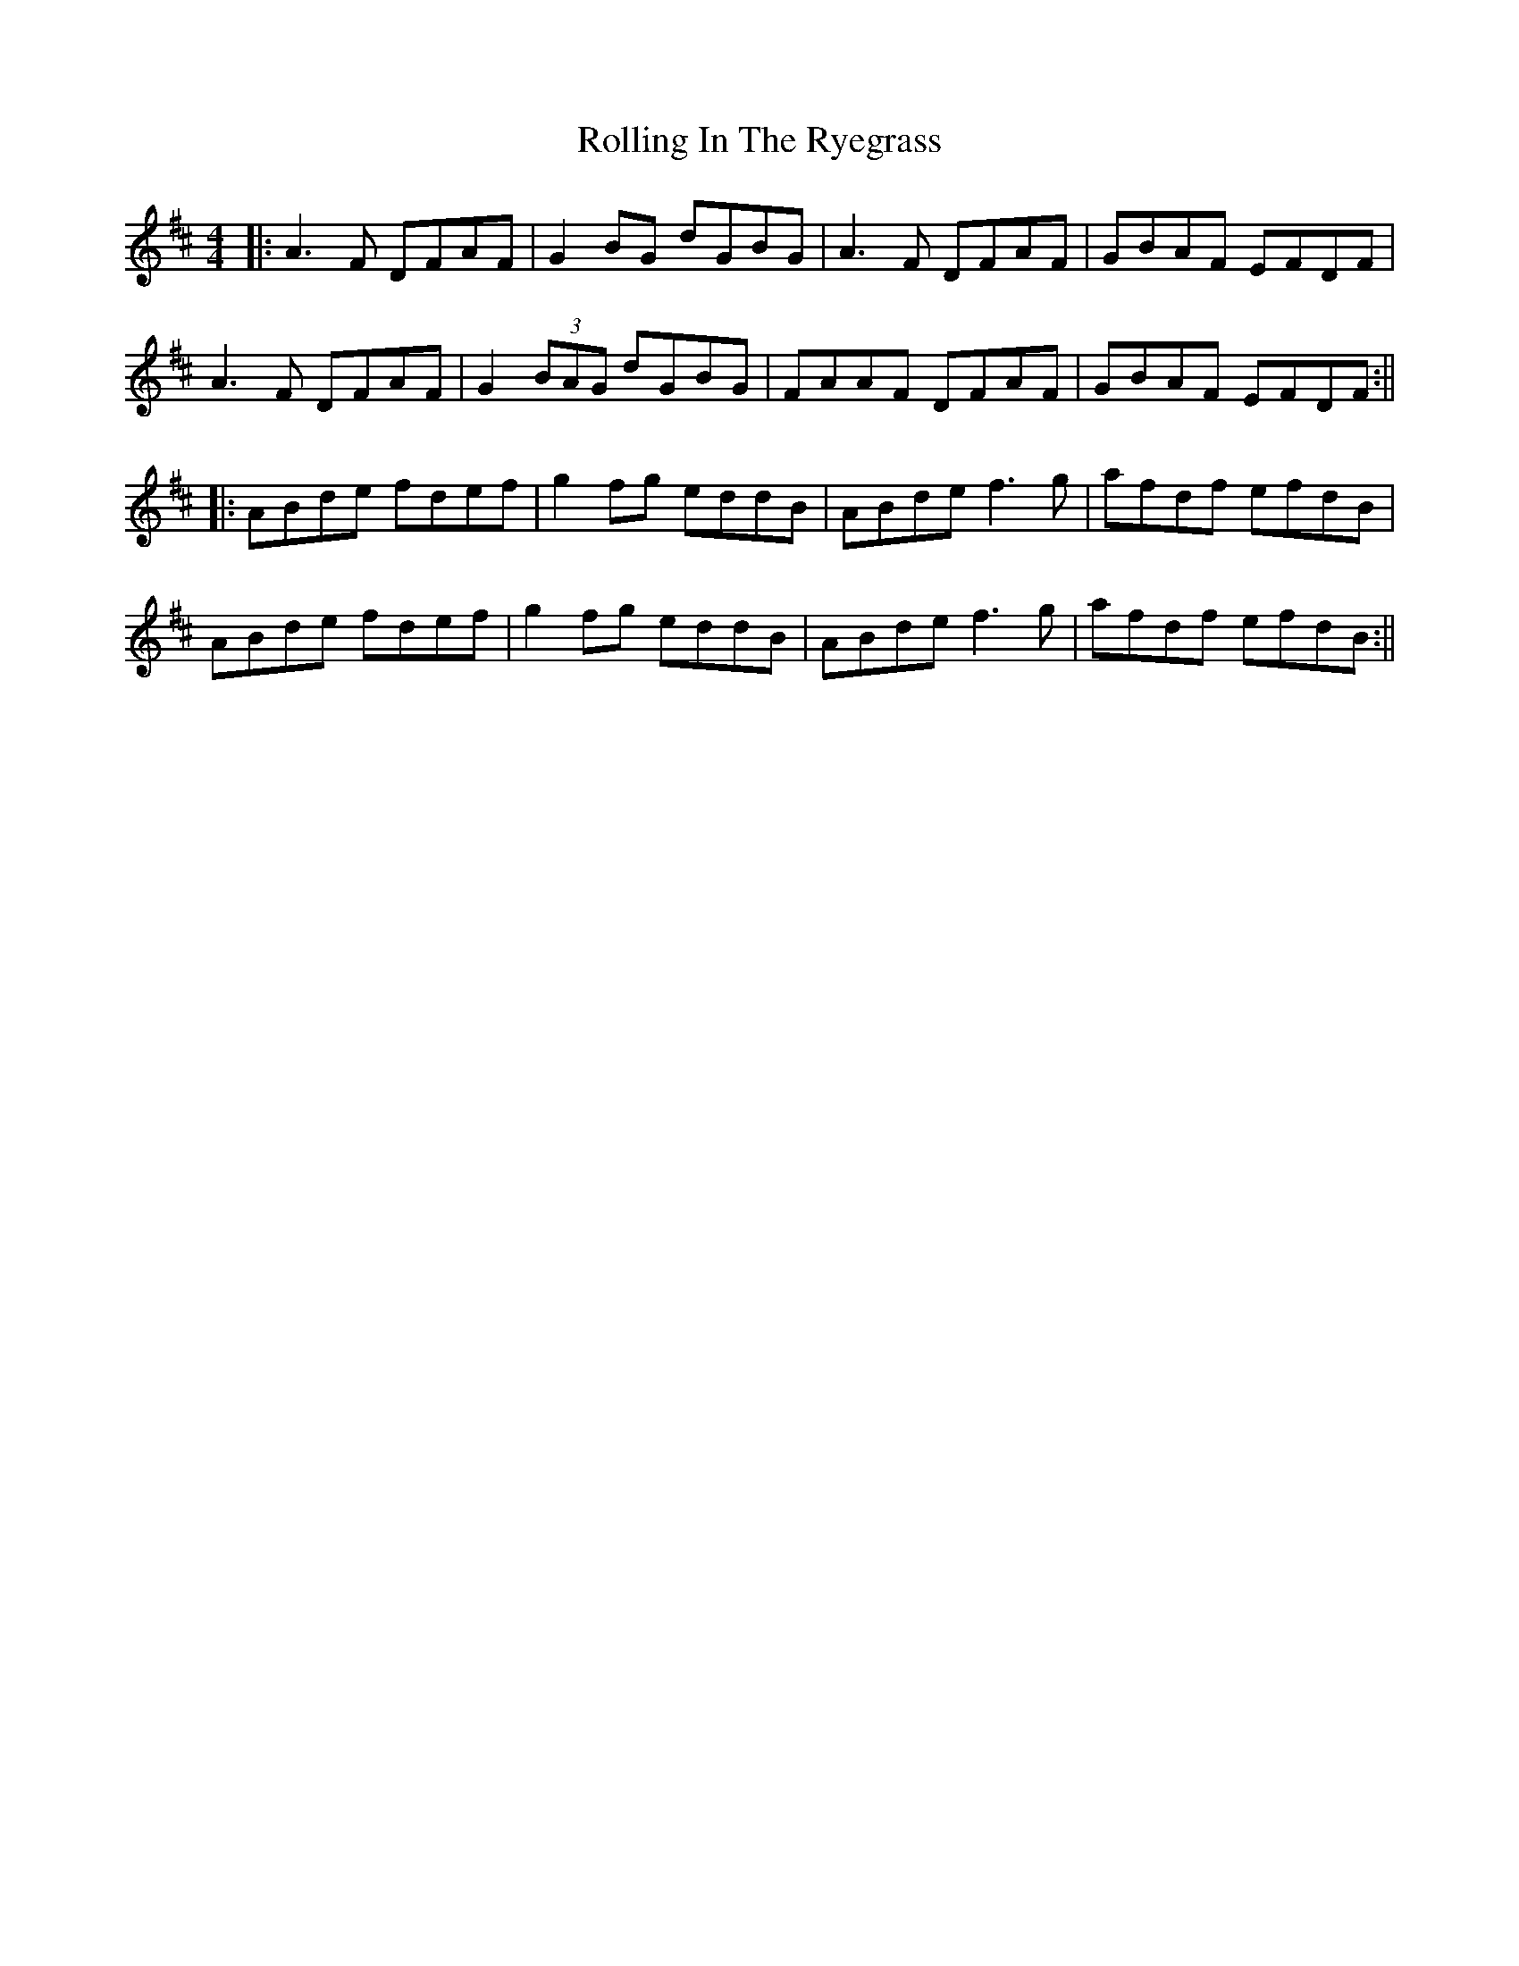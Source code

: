 X: 16
T: Rolling In The Ryegrass
Z: JACKB
S: https://thesession.org/tunes/87#setting29390
R: reel
M: 4/4
L: 1/8
K: Dmaj
|:A3 F DFAF|G2BG dGBG|A3F DFAF|GBAF EFDF|
A3F DFAF|G2 (3BAG dGBG|FAAF DFAF|GBAF EFDF:||
|:ABde fdef|g2 fg eddB|ABde f3g|afdf efdB|
ABde fdef|g2 fg eddB|ABde f3g|afdf efdB:||
